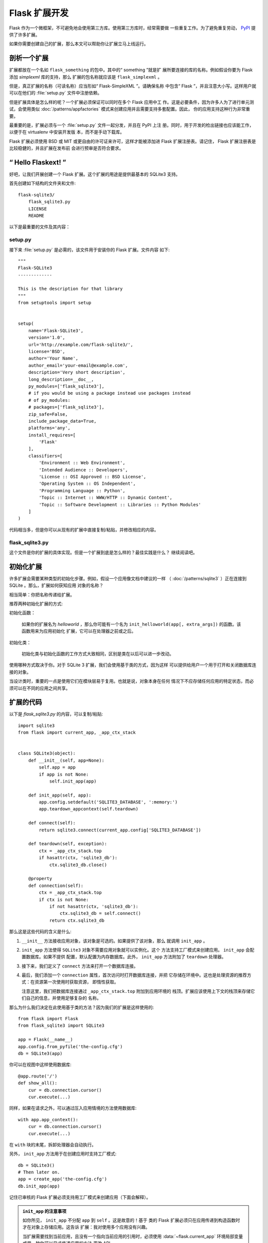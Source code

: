 Flask 扩展开发
==============

Flask 作为一个微框架，不可避免地会使用第三方库。使用第三方库时，经常需要做
一些重复工作。为了避免重复劳动， `PyPI`_ 提供了许多扩展。

如果你需要创建自己的扩展，那么本文可以帮助你让扩展立马上线运行。

剖析一个扩展
-----------------------

扩展都放在一个名如 ``flask_something`` 的包中。其中的“ something ”就是扩
展所要连接的库的名称。例如假设你要为 Flask 添加 `simplexml` 库的支持，那么
扩展的包名称就应该是 ``flask_simplexml`` 。

但是，真正扩展的名称（可读名称）应当形如“ Flask-SimpleXML ”。请确保名称
中包含“ Flask ”，并且注意大小写。这样用户就可以在他们的 :file:`setup.py`
文件中注册依赖。

但是扩展具体是怎么样的呢？一个扩展必须保证可以同时在多个 Flask 应用中工
作。这是必要条件，因为许多人为了进行单元测试，会使用类似
:doc:`/patterns/appfactories` 模式来创建应用并且需要支持多套配置。因此，
你的应用支持这种行为非常重要。

最重要的是，扩展必须与一个 :file:`setup.py` 文件一起分发，并且在 PyPI 上注
册。同时，用于开发的检出链接也应该能工作，以便于在 virtualenv 中安装开发版
本，而不是手动下载库。

Flask 扩展必须使用 BSD 或 MIT 或更自由的许可证来许可，这样才能被添加进
Flask 扩展注册表。请记住， Flask 扩展注册表是比较稳健的，并且扩展在发布前
会进行预审是否符合要求。

“ Hello Flaskext! ”
---------------------

好吧，让我们开展创建一个 Flask 扩展。这个扩展的用途是提供最基本的 SQLite3
支持。

首先创建如下结构的文件夹和文件::

    flask-sqlite3/
        flask_sqlite3.py
        LICENSE
        README

以下是最重要的文件及其内容：

setup.py
````````

接下来 :file:`setup.py` 是必需的，该文件用于安装你的 Flask 扩展。文件内容
如下::

    """
    Flask-SQLite3
    -------------

    This is the description for that library
    """
    from setuptools import setup


    setup(
        name='Flask-SQLite3',
        version='1.0',
        url='http://example.com/flask-sqlite3/',
        license='BSD',
        author='Your Name',
        author_email='your-email@example.com',
        description='Very short description',
        long_description=__doc__,
        py_modules=['flask_sqlite3'],
        # if you would be using a package instead use packages instead
        # of py_modules:
        # packages=['flask_sqlite3'],
        zip_safe=False,
        include_package_data=True,
        platforms='any',
        install_requires=[
            'Flask'
        ],
        classifiers=[
            'Environment :: Web Environment',
            'Intended Audience :: Developers',
            'License :: OSI Approved :: BSD License',
            'Operating System :: OS Independent',
            'Programming Language :: Python',
            'Topic :: Internet :: WWW/HTTP :: Dynamic Content',
            'Topic :: Software Development :: Libraries :: Python Modules'
        ]
    )

代码相当多，但是你可以从现有的扩展中直接复制/粘贴，并修改相应的内容。

flask_sqlite3.py
````````````````

这个文件是你的扩展的具体实现。但是一个扩展到底是怎么样的？最佳实践是什么？
继续阅读吧。

初始化扩展
----------

许多扩展会需要某种类型的初始化步骤。例如，假设一个应用像文档中建议的一样
（ :doc:`/patterns/sqlite3` ）正在连接到 SQLite 。那么，扩展如何获知应用
对象的名称？

相当简单：你把名称传递给扩展。

推荐两种初始化扩展的方式:

初始化函数：

    如果你的扩展名为 `helloworld` ，那么你可能有一个名为
    ``init_helloworld(app[, extra_args])`` 的函数。该函数用来为应用初始化
    扩展，它可以在处理器之前或之后。

初始化类：

    初始化类与初始化函数的工作方式大致相同，区别是类在以后可以进一步改动。


使用哪种方式取决于你。对于 SQLite 3 扩展，我们会使用基于类的方式，因为这样
可以提供给用户一个用于打开和关闭数据库连接的对象。

当设计类时，重要的一点是使用它们在模块层易于复用。也就是说，对象本身在任何
情况下不应存储任何应用的特定状态，而必须可以在不同的应用之间共享。


扩展的代码
----------

以下是 `flask_sqlite3.py` 的内容，可以复制/粘贴::

    import sqlite3
    from flask import current_app, _app_ctx_stack


    class SQLite3(object):
        def __init__(self, app=None):
            self.app = app
            if app is not None:
                self.init_app(app)

        def init_app(self, app):
            app.config.setdefault('SQLITE3_DATABASE', ':memory:')
            app.teardown_appcontext(self.teardown)

        def connect(self):
            return sqlite3.connect(current_app.config['SQLITE3_DATABASE'])

        def teardown(self, exception):
            ctx = _app_ctx_stack.top
            if hasattr(ctx, 'sqlite3_db'):
                ctx.sqlite3_db.close()

        @property
        def connection(self):
            ctx = _app_ctx_stack.top
            if ctx is not None:
                if not hasattr(ctx, 'sqlite3_db'):
                    ctx.sqlite3_db = self.connect()
                return ctx.sqlite3_db


那么这是这些代码的含义是什么:

1.  ``__init__`` 方法接收应用对象，该对象是可选的。如果提供了该对象，那么
    就调用 ``init_app`` 。
2.  ``init_app`` 方法使得 ``SQLite3`` 对象不需要应用对象就可以实例化。这个
    方法支持工厂模式来创建应用。 ``init_app`` 会配置数据库。如果不提供
    配置，默认配置为内存数据库。此外， ``init_app`` 方法附加了 ``teardown``
    处理器。
3.  接下来，我们定义了 ``connect`` 方法来打开一个数据库连接。
4.  最后，我们添加一个 ``connection`` 属性，首次访问时打开数据库连接，并把
    它存储在环境中。这也是处理资源的推荐方式：在资源第一次使用时获取资源，
    即惰性获取。

    注意这里，我们把数据库连接通过 ``_app_ctx_stack.top`` 附加到应用环境的
    栈顶。扩展应该使用上下文的栈顶来存储它们自己的信息，并使用足够复杂的
    名称。

那么为什么我们决定在此使用基于类的方法？因为我们的扩展是这样使用的::

    from flask import Flask
    from flask_sqlite3 import SQLite3

    app = Flask(__name__)
    app.config.from_pyfile('the-config.cfg')
    db = SQLite3(app)

你可以在视图中这样使用数据库::

    @app.route('/')
    def show_all():
        cur = db.connection.cursor()
        cur.execute(...)

同样，如果在请求之外，可以通过压入应用情境的方法使用数据库::

    with app.app_context():
        cur = db.connection.cursor()
        cur.execute(...)

在 ``with`` 块的末尾，拆卸处理器会自动执行。

另外， ``init_app`` 方法用于在创建应用时支持工厂模式::

    db = SQLite3()
    # Then later on.
    app = create_app('the-config.cfg')
    db.init_app(app)

记住已审核的 Flask 扩展必须支持用工厂模式来创建应用（下面会解释）。

.. admonition:: ``init_app`` 的注意事项

   如你所见， ``init_app`` 不分配 ``app`` 到 ``self`` 。这是故意的！基于
   类的 Flask 扩展必须只在应用传递到构造函数时才在对象上存储应用。这告诉
   扩展：我对使用多个应用没有兴趣。

   当扩展需要找到当前应用，且没有一个指向当前应用的引用时，必须使用
   :data:`~flask.current_app` 环境局部变量或用一种你可以显式传递应用的方法
   更改 API 。
    

使用 _app_ctx_stack
--------------------

在上面的例子中，在每个请求之前，一个 ``sqlite3_db`` 变量被分配到
``_app_ctx_stack.top`` 。在一个视图函数中，这个变量可以使用 ``SQLite3``
的属性 ``connection`` 来访问。在请求解散时， ``sqlite3_db`` 连接被关闭。
通过使用这个模式，在请求持续的期间，可以访问 *相同* 的 sqlite3 数据库连接。


学习借鉴
--------

本文只涉及了一些扩展开发的皮毛。如果想要深入，那么明智的选择是查看 `PyPI`_
上现存的扩展。如果你感到迷失，还可以通过 `邮件列表`_ 和 `Discord 服务`_
学习到优秀的 APIs 。尤其当你要开发一个全新的扩展时，建议先多看多问多听，
这样不仅可以知道别人的需求，同时也避免闭门造车。

谨记：设计优秀的 API 是艰难的。因此请先在邮件列表里介绍你的项目，让其他
开发者在 API 设计上助你一臂之力。

最好的 Flask 扩展是那些共享 API 智慧的扩展，因此越早共享越有效。

已审核的扩展
------------

以前， Flask 有已审核的扩展的概念，主要是审核扩展的支持度和兼容性。但是随着
时间的推移，已审核扩展的清单地维护变得越来越困难了。但是以下对于扩展的指南
仍然有着重要的意义，可以帮助 Flask 生态系统保持一致和兼容。 

0.  一个已审核的 Flask 扩展需要一个维护者。如果一个扩展作者想要放弃项目，
    那么项目应该寻找一个新的维护者，包括移交完整的源码托管和 PyPI 访问。
    如果找不到新的维护者，请赋予 Pallets 核心团队访问权限。
1.  命名模式是 *Flask-ExtensionName* 或者 *ExtensionName-Flask* 。必须
    提供一个名如 ``flask_extension_name`` 的包或者模块。
2.  扩展必须使用 BSD 或者 MIT 许可协议，必须是开源的，属于公共领域的。
3.  扩展的 API 必须具备以下特性:
    
    -   必须支持在同一个 Python 进程中运行的多个应用。每个应用实例的配置和
        状态应当使用 ``current_app`` 储存，而不是 ``self.app`` 。
    -   它必须支持使用工厂模式创建应用。使用 ``ext.init_app()`` 方案。

4.  如果是以克隆方式获得扩展的话，那么扩展的依赖必须可以使用
    ``pip install -e .`` 安装。
5.  必须带有一个可以通过 ``tox -e py`` 或者 ``pytest`` 调用的测试套件。如果
    使用 ``tox`` ，那么测试依赖应当在一个 ``requirements.txt`` 文件中定义。
    测试必须是 sdist 分发的一部分。
6.  扩展的文档必须使用来自 `官方 Pallets 主题`_ 的 ``flask`` 主题。
    PyPI 的元数据或者自述文件中必须包含文档或者项目的链接。
7.  为了获得最大的兼容性，扩展应当支持与 Flask 支持的同样版本的 Python 。
    2021年12月以后推荐支持 3.7+ 版本的 Python 。请在 ``setup.py`` 中使用
    ``python_requires=">= 3.7"`` 以明确支持的 Python 版本。

.. _PyPI: https://pypi.org/search/?c=Framework+%3A%3A+Flask
.. _邮件列表: https://mail.python.org/mailman/listinfo/flask
.. _Discord 服务: https://discord.gg/pallets
.. _官方 Pallets 主题: https://pypi.org/project/Pallets-Sphinx-Themes/

